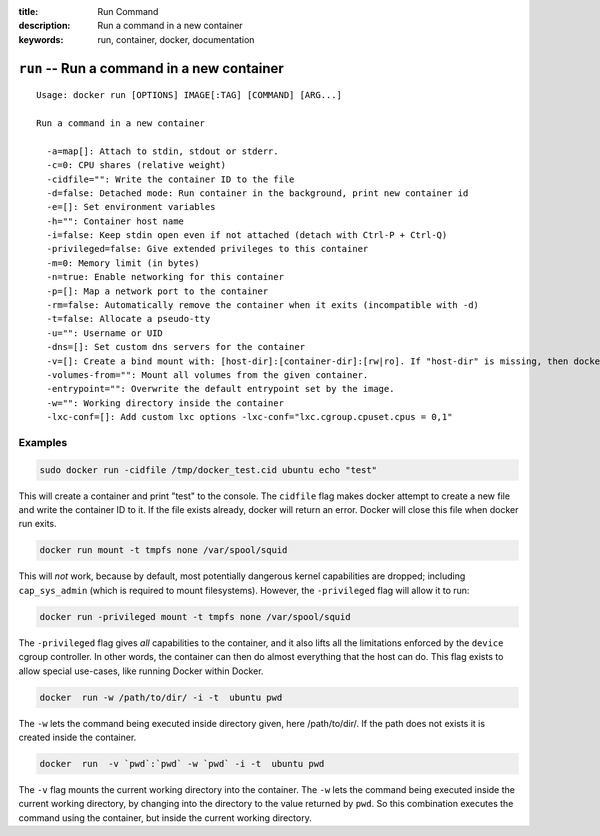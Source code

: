 :title: Run Command
:description: Run a command in a new container
:keywords: run, container, docker, documentation 

===========================================
``run`` -- Run a command in a new container
===========================================

::

    Usage: docker run [OPTIONS] IMAGE[:TAG] [COMMAND] [ARG...]

    Run a command in a new container

      -a=map[]: Attach to stdin, stdout or stderr.
      -c=0: CPU shares (relative weight)
      -cidfile="": Write the container ID to the file
      -d=false: Detached mode: Run container in the background, print new container id
      -e=[]: Set environment variables
      -h="": Container host name
      -i=false: Keep stdin open even if not attached (detach with Ctrl-P + Ctrl-Q)
      -privileged=false: Give extended privileges to this container
      -m=0: Memory limit (in bytes)
      -n=true: Enable networking for this container
      -p=[]: Map a network port to the container
      -rm=false: Automatically remove the container when it exits (incompatible with -d)
      -t=false: Allocate a pseudo-tty
      -u="": Username or UID
      -dns=[]: Set custom dns servers for the container
      -v=[]: Create a bind mount with: [host-dir]:[container-dir]:[rw|ro]. If "host-dir" is missing, then docker creates a new volume.
      -volumes-from="": Mount all volumes from the given container.
      -entrypoint="": Overwrite the default entrypoint set by the image.
      -w="": Working directory inside the container
      -lxc-conf=[]: Add custom lxc options -lxc-conf="lxc.cgroup.cpuset.cpus = 0,1"

Examples
--------

.. code-block:: bash

    sudo docker run -cidfile /tmp/docker_test.cid ubuntu echo "test"

This will create a container and print "test" to the console. The
``cidfile`` flag makes docker attempt to create a new file and write the
container ID to it. If the file exists already, docker will return an
error. Docker will close this file when docker run exits.

.. code-block:: bash

   docker run mount -t tmpfs none /var/spool/squid

This will *not* work, because by default, most potentially dangerous
kernel capabilities are dropped; including ``cap_sys_admin`` (which is
required to mount filesystems). However, the ``-privileged`` flag will
allow it to run:

.. code-block:: bash

   docker run -privileged mount -t tmpfs none /var/spool/squid

The ``-privileged`` flag gives *all* capabilities to the container,
and it also lifts all the limitations enforced by the ``device``
cgroup controller. In other words, the container can then do almost
everything that the host can do. This flag exists to allow special
use-cases, like running Docker within Docker.

.. code-block:: bash

   docker  run -w /path/to/dir/ -i -t  ubuntu pwd

The ``-w`` lets the command being executed inside directory given, 
here /path/to/dir/. If the path does not exists it is created inside the 
container.

.. code-block:: bash

   docker  run  -v `pwd`:`pwd` -w `pwd` -i -t  ubuntu pwd

The ``-v`` flag mounts the current working directory into the container. 
The ``-w`` lets the command being executed inside the current 
working directory, by changing into the directory to the value
returned by ``pwd``. So this combination executes the command
using the container, but inside the current working directory.


